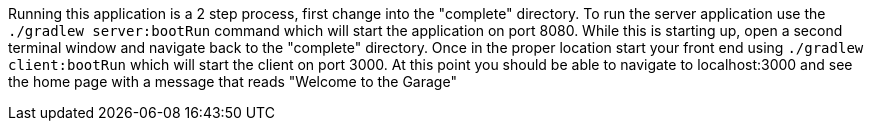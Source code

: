 //include::{commondir}/common-runapp.adoc[]

Running this application is a 2 step process, first change into the "complete" directory.
To run the server application use the `./gradlew server:bootRun` command which will start the
application on port 8080. While this is starting up, open a second terminal window and navigate
back to the "complete" directory. Once in the proper location start your front end using
`./gradlew client:bootRun` which will start the client on port 3000. At this point you should
be able to navigate to localhost:3000 and see the home page with a message that reads
"Welcome to the Garage"